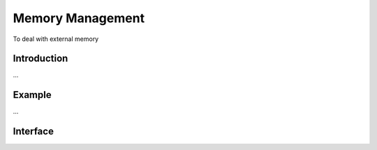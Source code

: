 .. Epiphany BSP documentation master file, created by
   sphinx-quickstart on Thu Sep 17 21:08:04 2015.
   You can adapt this file completely to your liking, but it should at least
   contain the root `toctree` directive.

.. highlight:: c

Memory Management
=================

To deal with external memory

Introduction
------------

...

Example
-------

...

Interface
------------------

.. doxygenfunction:: ebsp_ext_malloc
   :project: ebsp

.. doxygenfunction:: ebsp_malloc
   :project: ebsp

.. doxygenfunction:: ebsp_free
   :project: ebsp

.. doxygenfunction:: ebsp_dma_push
   :project: ebsp

.. doxygenfunction:: ebsp_dma_start
   :project: ebsp

.. doxygenfunction:: ebsp_dma_wait
   :project: ebsp

.. doxygenfunction:: ebsp_get_raw_address
   :project: ebsp
